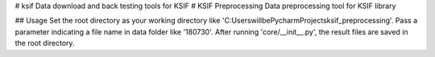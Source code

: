 # ksif
Data download and back testing tools for KSIF
# KSIF Preprocessing
Data preprocessing tool for KSIF library

## Usage
Set the root directory as your working directory like 'C:\Users\willbe\PycharmProjects\ksif_preprocessing'.
Pass a parameter indicating a file name in data folder like '180730'.
After running 'core/__init__.py', the result files are saved in the root directory.


